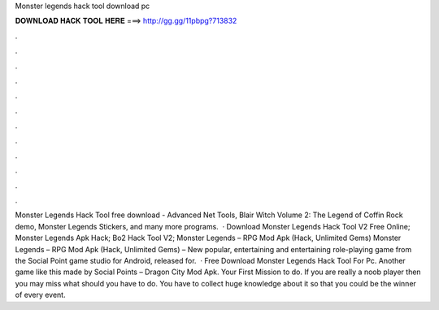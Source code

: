 Monster legends hack tool download pc

𝐃𝐎𝐖𝐍𝐋𝐎𝐀𝐃 𝐇𝐀𝐂𝐊 𝐓𝐎𝐎𝐋 𝐇𝐄𝐑𝐄 ===> http://gg.gg/11pbpg?713832

.

.

.

.

.

.

.

.

.

.

.

.

Monster Legends Hack Tool free download - Advanced Net Tools, Blair Witch Volume 2: The Legend of Coffin Rock demo, Monster Legends Stickers, and many more programs.  · Download Monster Legends Hack Tool V2 Free Online; Monster Legends Apk Hack; Bo2 Hack Tool V2; Monster Legends – RPG Mod Apk (Hack, Unlimited Gems) Monster Legends – RPG Mod Apk (Hack, Unlimited Gems) – New popular, entertaining and entertaining role-playing game from the Social Point game studio for Android, released for.  · Free Download Monster Legends Hack Tool For Pc. Another game like this made by Social Points – Dragon City Mod Apk. Your First Mission to do. If you are really a noob player then you may miss what should you have to do. You have to collect huge knowledge about it so that you could be the winner of every event.